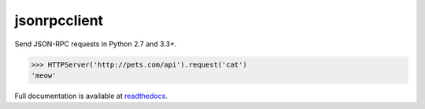 jsonrpcclient
*************

Send JSON-RPC requests in Python 2.7 and 3.3+.

.. sourcecode:: python

    >>> HTTPServer('http://pets.com/api').request('cat')
    'meow'

Full documentation is available at `readthedocs
<https://jsonrpcclient.readthedocs.org/>`_.
